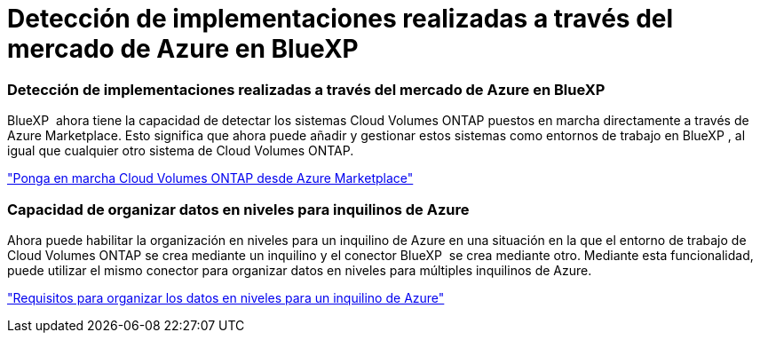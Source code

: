 = Detección de implementaciones realizadas a través del mercado de Azure en BlueXP 
:allow-uri-read: 




=== Detección de implementaciones realizadas a través del mercado de Azure en BlueXP 

BlueXP  ahora tiene la capacidad de detectar los sistemas Cloud Volumes ONTAP puestos en marcha directamente a través de Azure Marketplace. Esto significa que ahora puede añadir y gestionar estos sistemas como entornos de trabajo en BlueXP , al igual que cualquier otro sistema de Cloud Volumes ONTAP.

https://docs.netapp.com/us-en/bluexp-cloud-volumes-ontap/task-deploy-cvo-azure-mktplc.html["Ponga en marcha Cloud Volumes ONTAP desde Azure Marketplace"^]



=== Capacidad de organizar datos en niveles para inquilinos de Azure

Ahora puede habilitar la organización en niveles para un inquilino de Azure en una situación en la que el entorno de trabajo de Cloud Volumes ONTAP se crea mediante un inquilino y el conector BlueXP  se crea mediante otro. Mediante esta funcionalidad, puede utilizar el mismo conector para organizar datos en niveles para múltiples inquilinos de Azure.

https://docs.netapp.com/us-en/bluexp-cloud-volumes-ontap/task-tiering.html#requirements-to-tier-data-for-an-azure-tenant["Requisitos para organizar los datos en niveles para un inquilino de Azure"^]
